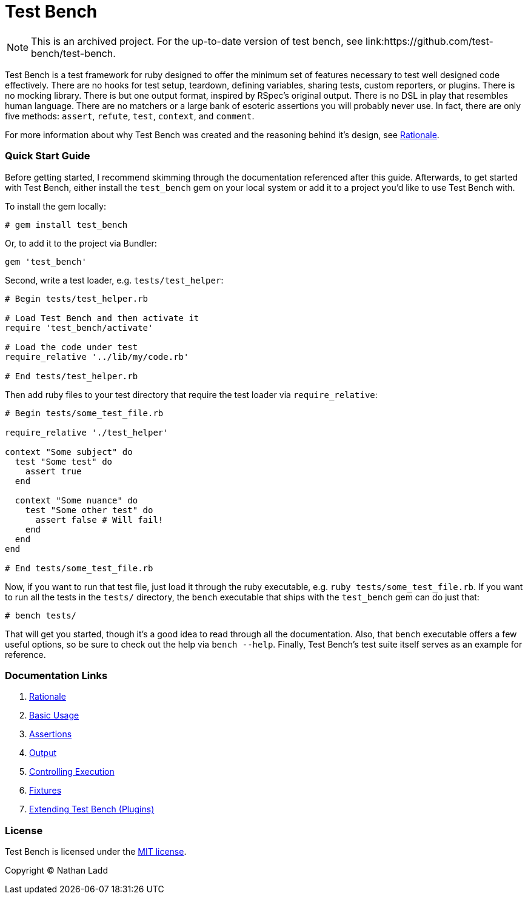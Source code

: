 Test Bench
==========

[NOTE]
====
This is an archived project. For the up-to-date version of test bench, see link:https://github.com/test-bench/test-bench.
====

Test Bench is a test framework for ruby designed to offer the minimum set of features necessary to test well designed code effectively. There are no hooks for test setup, teardown, defining variables, sharing tests, custom reporters, or plugins. There is no mocking library. There is but one output format, inspired by RSpec's original output. There is no DSL in play that resembles human language. There are no matchers or a large bank of esoteric assertions you will probably never use. In fact, there are only five methods: +assert+, +refute+, +test+, +context+, and +comment+.

For more information about why Test Bench was created and the reasoning behind it's design, see link:doc/Rationale.adoc[Rationale].

=== Quick Start Guide

Before getting started, I recommend skimming through the documentation referenced after this guide. Afterwards, to get started with Test Bench, either install the +test_bench+ gem on your local system or add it to a project you'd like to use Test Bench with.

To install the gem locally:

[source]
----
# gem install test_bench
----

Or, to add it to the project via Bundler:

[source]
----
gem 'test_bench'
----

Second, write a test loader, e.g. +tests/test_helper+:

[source,ruby]
----
# Begin tests/test_helper.rb

# Load Test Bench and then activate it
require 'test_bench/activate'

# Load the code under test
require_relative '../lib/my/code.rb'

# End tests/test_helper.rb
----

Then add ruby files to your test directory that require the test loader via +require_relative+:

[source,ruby]
----
# Begin tests/some_test_file.rb

require_relative './test_helper'

context "Some subject" do
  test "Some test" do
    assert true
  end

  context "Some nuance" do
    test "Some other test" do
      assert false # Will fail!
    end
  end
end

# End tests/some_test_file.rb
----

Now, if you want to run that test file, just load it through the ruby executable, e.g. +ruby tests/some_test_file.rb+. If you want to run all the tests in the +tests/+ directory, the +bench+ executable that ships with the +test_bench+ gem can do just that:

[source]
----
# bench tests/
----

That will get you started, though it's a good idea to read through all the documentation. Also, that +bench+ executable offers a few useful options, so be sure to check out the help via +bench --help+. Finally, Test Bench's test suite itself serves as an example for reference.

=== Documentation Links

1. link:doc/Rationale.adoc[Rationale]
1. link:doc/Basic-Usage.adoc[Basic Usage]
1. link:doc/Assertions.adoc[Assertions]
1. link:doc/Output.adoc[Output]
1. link:doc/Controlling-Execution.adoc[Controlling Execution]
1. link:doc/Fixtures.adoc[Fixtures]
1. link:doc/Extending.adoc[Extending Test Bench (Plugins)]

=== License

Test Bench is licensed under the link:doc/MIT-License.txt[MIT license].

Copyright © Nathan Ladd
